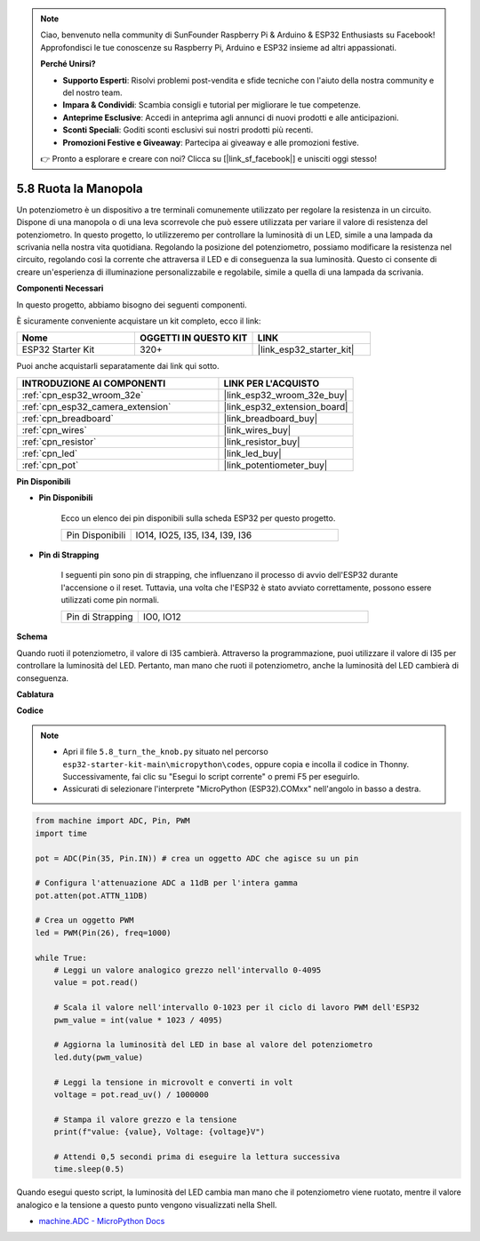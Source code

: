 .. note::

    Ciao, benvenuto nella community di SunFounder Raspberry Pi & Arduino & ESP32 Enthusiasts su Facebook! Approfondisci le tue conoscenze su Raspberry Pi, Arduino e ESP32 insieme ad altri appassionati.

    **Perché Unirsi?**

    - **Supporto Esperti**: Risolvi problemi post-vendita e sfide tecniche con l'aiuto della nostra community e del nostro team.
    - **Impara & Condividi**: Scambia consigli e tutorial per migliorare le tue competenze.
    - **Anteprime Esclusive**: Accedi in anteprima agli annunci di nuovi prodotti e alle anticipazioni.
    - **Sconti Speciali**: Goditi sconti esclusivi sui nostri prodotti più recenti.
    - **Promozioni Festive e Giveaway**: Partecipa ai giveaway e alle promozioni festive.

    👉 Pronto a esplorare e creare con noi? Clicca su [|link_sf_facebook|] e unisciti oggi stesso!

.. _py_potentiometer:

5.8 Ruota la Manopola
===========================

Un potenziometro è un dispositivo a tre terminali comunemente utilizzato per regolare la resistenza in un circuito. Dispone di una manopola o di una leva scorrevole che può essere utilizzata per variare il valore di resistenza del potenziometro. In questo progetto, lo utilizzeremo per controllare la luminosità di un LED, simile a una lampada da scrivania nella nostra vita quotidiana. Regolando la posizione del potenziometro, possiamo modificare la resistenza nel circuito, regolando così la corrente che attraversa il LED e di conseguenza la sua luminosità. Questo ci consente di creare un'esperienza di illuminazione personalizzabile e regolabile, simile a quella di una lampada da scrivania.

**Componenti Necessari**

In questo progetto, abbiamo bisogno dei seguenti componenti.

È sicuramente conveniente acquistare un kit completo, ecco il link:

.. list-table::
    :widths: 20 20 20
    :header-rows: 1

    *   - Nome	
        - OGGETTI IN QUESTO KIT
        - LINK
    *   - ESP32 Starter Kit
        - 320+
        - |link_esp32_starter_kit|

Puoi anche acquistarli separatamente dai link qui sotto.

.. list-table::
    :widths: 30 20
    :header-rows: 1

    *   - INTRODUZIONE AI COMPONENTI
        - LINK PER L'ACQUISTO

    *   - :ref:`cpn_esp32_wroom_32e`
        - |link_esp32_wroom_32e_buy|
    *   - :ref:`cpn_esp32_camera_extension`
        - |link_esp32_extension_board|
    *   - :ref:`cpn_breadboard`
        - |link_breadboard_buy|
    *   - :ref:`cpn_wires`
        - |link_wires_buy|
    *   - :ref:`cpn_resistor`
        - |link_resistor_buy|
    *   - :ref:`cpn_led`
        - |link_led_buy|
    *   - :ref:`cpn_pot`
        - |link_potentiometer_buy|

**Pin Disponibili**

* **Pin Disponibili**

    Ecco un elenco dei pin disponibili sulla scheda ESP32 per questo progetto.

    .. list-table::
        :widths: 5 15

        *   - Pin Disponibili
            - IO14, IO25, I35, I34, I39, I36

* **Pin di Strapping**

    I seguenti pin sono pin di strapping, che influenzano il processo di avvio dell'ESP32 durante l'accensione o il reset. Tuttavia, una volta che l'ESP32 è stato avviato correttamente, possono essere utilizzati come pin normali.

    .. list-table::
        :widths: 5 15

        *   - Pin di Strapping
            - IO0, IO12


**Schema**

.. image:: ../../img/circuit/circuit_5.8_potentiometer.png

Quando ruoti il potenziometro, il valore di I35 cambierà. Attraverso la programmazione, puoi utilizzare il valore di I35 per controllare la luminosità del LED. Pertanto, man mano che ruoti il potenziometro, anche la luminosità del LED cambierà di conseguenza.


**Cablatura**

.. image:: ../../img/wiring/5.8_potentiometer_bb.png

**Codice**

.. note::

    * Apri il file ``5.8_turn_the_knob.py`` situato nel percorso ``esp32-starter-kit-main\micropython\codes``, oppure copia e incolla il codice in Thonny. Successivamente, fai clic su "Esegui lo script corrente" o premi F5 per eseguirlo.
    * Assicurati di selezionare l'interprete "MicroPython (ESP32).COMxx" nell'angolo in basso a destra. 


.. code-block:: python

    from machine import ADC, Pin, PWM
    import time

    pot = ADC(Pin(35, Pin.IN)) # crea un oggetto ADC che agisce su un pin      

    # Configura l'attenuazione ADC a 11dB per l'intera gamma
    pot.atten(pot.ATTN_11DB)

    # Crea un oggetto PWM
    led = PWM(Pin(26), freq=1000)

    while True:
        # Leggi un valore analogico grezzo nell'intervallo 0-4095
        value = pot.read()

        # Scala il valore nell'intervallo 0-1023 per il ciclo di lavoro PWM dell'ESP32
        pwm_value = int(value * 1023 / 4095)

        # Aggiorna la luminosità del LED in base al valore del potenziometro
        led.duty(pwm_value)

        # Leggi la tensione in microvolt e converti in volt
        voltage = pot.read_uv() / 1000000

        # Stampa il valore grezzo e la tensione
        print(f"value: {value}, Voltage: {voltage}V")

        # Attendi 0,5 secondi prima di eseguire la lettura successiva
        time.sleep(0.5)

Quando esegui questo script, la luminosità del LED cambia man mano che il potenziometro viene ruotato, mentre il valore analogico e la tensione a questo punto vengono visualizzati nella Shell.

* `machine.ADC - MicroPython Docs <https://docs.micropython.org/en/latest/esp32/quickref.html#adc-analog-to-digital-conversion>`_

